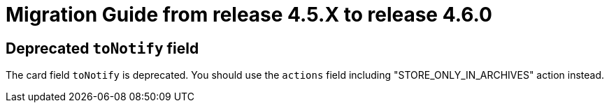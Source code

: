 // Copyright (c) 2024 RTE (http://www.rte-france.com)
// See AUTHORS.txt
// This document is subject to the terms of the Creative Commons Attribution 4.0 International license.
// If a copy of the license was not distributed with this
// file, You can obtain one at https://creativecommons.org/licenses/by/4.0/.
// SPDX-License-Identifier: CC-BY-4.0

= Migration Guide from release 4.5.X to release 4.6.0

== Deprecated `toNotify` field

The card field `toNotify` is deprecated. You should use the `actions` field including "STORE_ONLY_IN_ARCHIVES" action instead.
